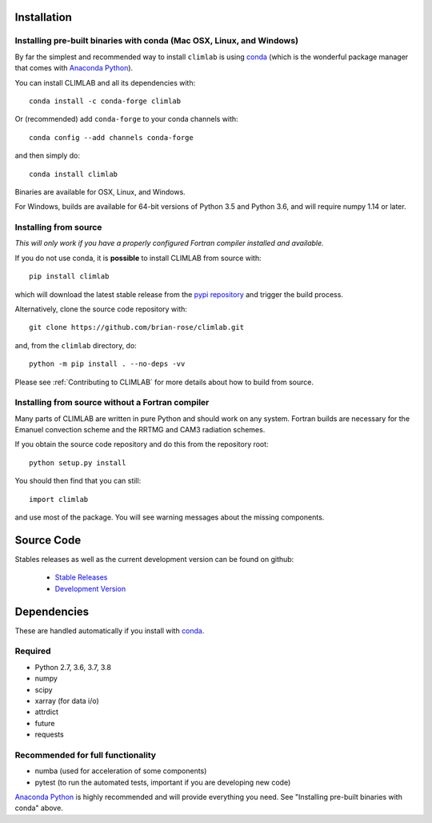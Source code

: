 .. highlight:: rst

Installation
============

Installing pre-built binaries with conda (Mac OSX, Linux, and Windows)
----------------------------------------------------------------------
By far the simplest and recommended way to install ``climlab`` is using conda_
(which is the wonderful package manager that comes with `Anaconda Python`_).

You can install CLIMLAB and all its dependencies with::

    conda install -c conda-forge climlab

Or (recommended) add ``conda-forge`` to your conda channels with::

    conda config --add channels conda-forge

and then simply do::

    conda install climlab

Binaries are available for OSX, Linux, and Windows.

For Windows, builds are available for 64-bit versions of Python 3.5 and Python 3.6, and will require numpy 1.14 or later.

Installing from source
----------------------

*This will only work if you have a properly configured Fortran compiler installed and available.*

If you do not use conda, it is **possible** to install CLIMLAB from source with::

    pip install climlab

which will download the latest stable release from the `pypi repository`_ and trigger the build process.

Alternatively, clone the source code repository with::

    git clone https://github.com/brian-rose/climlab.git

and, from the ``climlab`` directory, do::

    python -m pip install . --no-deps -vv

Please see :ref:`Contributing to CLIMLAB` for more details about how to build from source.

Installing from source without a Fortran compiler
-------------------------------------------------

Many parts of CLIMLAB are written in pure Python and should work on any system. Fortran builds are necessary for the Emanuel convection scheme and the RRTMG and CAM3 radiation schemes.

If you obtain the source code repository and do this from the repository root::

    python setup.py install

You should then find that you can still::

    import climlab

and use most of the package. You will see warning messages about the missing components.

.. _conda: https://conda.io/docs/
.. _`Anaconda Python`: https://www.continuum.io/downloads
.. _`pypi repository`: https://pypi.python.org




Source Code
=============

Stables releases as well as the current development version can be found on github:

  * `Stable Releases <https://github.com/brian-rose/climlab/releases>`_
  * `Development Version <https://github.com/brian-rose/climlab>`_


Dependencies
================

These are handled automatically if you install with conda_.

Required
------------
- Python 2.7, 3.6, 3.7, 3.8
- numpy
- scipy
- xarray (for data i/o)
- attrdict
- future
- requests

Recommended for full functionality
----------------------------------
- numba (used for acceleration of some components)
- pytest (to run the automated tests, important if you are developing new code)

`Anaconda Python`_ is highly recommended and will provide everything you need.
See "Installing pre-built binaries with conda" above.
